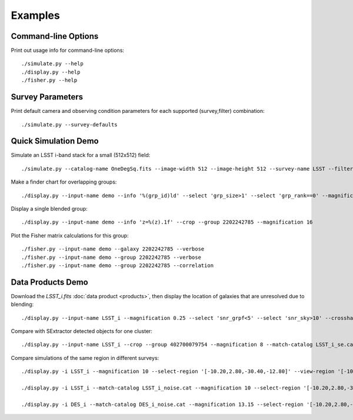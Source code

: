 Examples
========

Command-line Options
--------------------

Print out usage info for command-line options::

	./simulate.py --help
	./display.py --help
	./fisher.py --help

Survey Parameters
-----------------

Print default camera and observing condition parameters for each supported (survey,filter) combination::

	./simulate.py --survey-defaults

Quick Simulation Demo
---------------------

Simulate an LSST i-band stack for a small (512x512) field::

	./simulate.py --catalog-name OneDegSq.fits --image-width 512 --image-height 512 --survey-name LSST --filter-band i --output-name demo --verbose

Make a finder chart for overlapping groups::

	./display.py --input-name demo --info '%(grp_id)ld' --select 'grp_size>1' --select 'grp_rank==0' --magnification 2 --output-name finder.png

Display a single blended group::

	./display.py --input-name demo --info 'z=%(z).1f' --crop --group 2202242785 --magnification 16

Plot the Fisher matrix calculations for this group::

	./fisher.py --input-name demo --galaxy 2202242785 --verbose
	./fisher.py --input-name demo --group 2202242785 --verbose
	./fisher.py --input-name demo --group 2202242785 --correlation

Data Products Demo
------------------

Download the `LSST_i.fits` :doc:`data product <products>`, then display the location of galaxies that are unresolved due to blending::

	./display.py --input-name LSST_i --magnification 0.25 --select 'snr_grpf<5' --select 'snr_sky>10' --crosshair-color red

Compare with SExtractor detected objects for one cluster::

	./display.py --input-name LSST_i --crop --group 402700079754 --magnification 8 --match-catalog LSST_i_se.cat

Compare simulations of the same region in different surveys::

	./display.py -i LSST_i --magnification 10 --select-region '[-10.20,2.80,-30.40,-12.80]' --view-region '[-10.20,2.80,-30.40,-12.80]' --info '%(ab_mag).1f\n%(z).1f' --info-color black --info-size x-large --hide-background -o LSST_cat.png

	./display.py -i LSST_i --match-catalog LSST_i_noise.cat --magnification 10 --select-region '[-10.20,2.80,-30.40,-12.80]' --view-region '[-10.20,2.80,-30.40,-12.80]' --add-noise 1 --info '%(purity).2f\n%(snr_grpf).1f(%(snr_sky).1f)' --info-color red --info-size x-large --match-color yellow --crosshair-color red --hide-selected -o LSST_sim.png

	./display.py -i DES_i --match-catalog DES_i_noise.cat --magnification 13.15 --select-region '[-10.20,2.80,-30.40,-12.80]' --view-region '[-10.20,2.80,-30.40,-12.80]' --add-noise 1 --info '%(purity).2f\n%(snr_grpf).1f(%(snr_sky).1f)' --info-color red --info-size x-large --match-color yellow --crosshair-color red --hide-selected -o DES_sim.png
